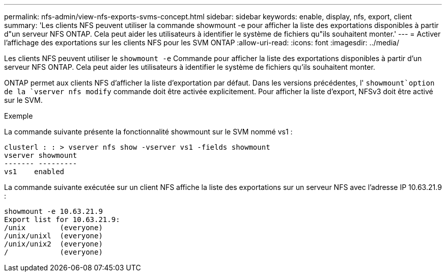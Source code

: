 ---
permalink: nfs-admin/view-nfs-exports-svms-concept.html 
sidebar: sidebar 
keywords: enable, display, nfs, export, client 
summary: 'Les clients NFS peuvent utiliser la commande showmount -e pour afficher la liste des exportations disponibles à partir d"un serveur NFS ONTAP. Cela peut aider les utilisateurs à identifier le système de fichiers qu"ils souhaitent monter.' 
---
= Activer l'affichage des exportations sur les clients NFS pour les SVM ONTAP
:allow-uri-read: 
:icons: font
:imagesdir: ../media/


[role="lead"]
Les clients NFS peuvent utiliser le `showmount -e` Commande pour afficher la liste des exportations disponibles à partir d'un serveur NFS ONTAP. Cela peut aider les utilisateurs à identifier le système de fichiers qu'ils souhaitent monter.

ONTAP permet aux clients NFS d'afficher la liste d'exportation par défaut. Dans les versions précédentes, l' `showmount`option de la `vserver nfs modify` commande doit être activée explicitement. Pour afficher la liste d'export, NFSv3 doit être activé sur le SVM.

.Exemple
La commande suivante présente la fonctionnalité showmount sur le SVM nommé vs1 :

[listing]
----
clusterl : : > vserver nfs show -vserver vs1 -fields showmount
vserver showmount
------- ---------
vs1    enabled
----
La commande suivante exécutée sur un client NFS affiche la liste des exportations sur un serveur NFS avec l'adresse IP 10.63.21.9 :

[listing]
----
showmount -e 10.63.21.9
Export list for 10.63.21.9:
/unix        (everyone)
/unix/unixl  (everyone)
/unix/unix2  (everyone)
/            (everyone)
----